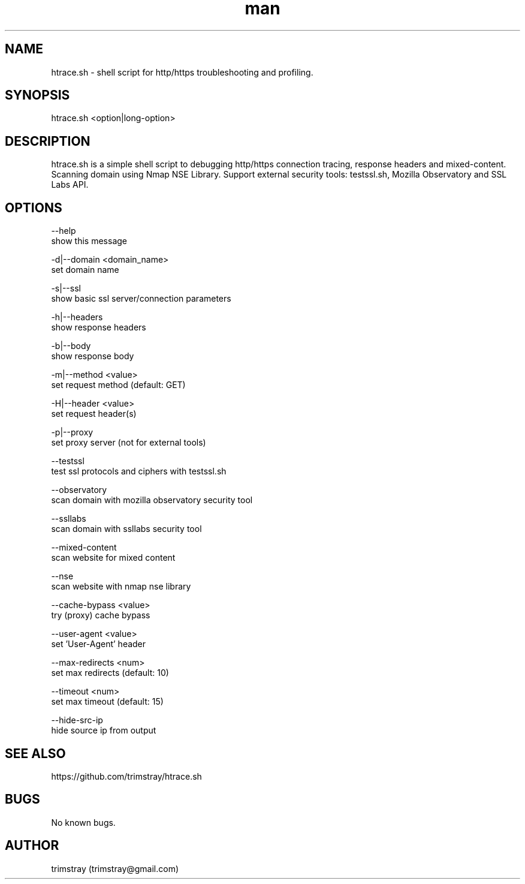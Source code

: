 .\" Manpage for htrace.sh.
.\" Contact trimstray@gmail.com.
.TH man 8 "12.07.2018" "1.0.9" "htrace.sh man page"
.SH NAME
htrace.sh \- shell script for http/https troubleshooting and profiling.
.SH SYNOPSIS
htrace.sh <option|long-option>
.SH DESCRIPTION
htrace.sh is a simple shell script to debugging http/https connection tracing, response headers and mixed-content. Scanning domain using Nmap NSE Library. Support external security tools: testssl.sh, Mozilla Observatory and SSL Labs API.
.SH OPTIONS
--help
        show this message

-d|--domain <domain_name>
        set domain name

-s|--ssl
        show basic ssl server/connection parameters

-h|--headers
        show response headers

-b|--body
        show response body

-m|--method <value>
        set request method (default: GET)

-H|--header <value>
        set request header(s)

-p|--proxy
        set proxy server (not for external tools)

--testssl
        test ssl protocols and ciphers with testssl.sh

--observatory
        scan domain with mozilla observatory security tool

--ssllabs
        scan domain with ssllabs security tool

--mixed-content
        scan website for mixed content

--nse
        scan website with nmap nse library

--cache-bypass <value>
        try (proxy) cache bypass

--user-agent <value>
        set 'User-Agent' header

--max-redirects <num>
        set max redirects (default: 10)

--timeout <num>
        set max timeout (default: 15)

--hide-src-ip
        hide source ip from output
.SH SEE ALSO
https://github.com/trimstray/htrace.sh
.SH BUGS
No known bugs.
.SH AUTHOR
trimstray (trimstray@gmail.com)
